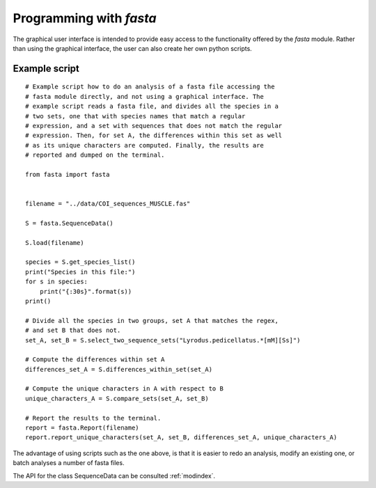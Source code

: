 Programming with *fasta*
========================


The graphical user interface is intended to provide easy access to the
functionality offered by the *fasta* module. Rather than using the
graphical interface, the user can also create her own python scripts.

Example script
--------------

::
   
   # Example script how to do an analysis of a fasta file accessing the
   # fasta module directly, and not using a graphical interface. The
   # example script reads a fasta file, and divides all the species in a
   # two sets, one that with species names that match a regular
   # expression, and a set with sequences that does not match the regular
   # expression. Then, for set A, the differences within this set as well
   # as its unique characters are computed. Finally, the results are
   # reported and dumped on the terminal.
   
   from fasta import fasta


   filename = "../data/COI_sequences_MUSCLE.fas"

   S = fasta.SequenceData()

   S.load(filename)

   species = S.get_species_list()
   print("Species in this file:")
   for s in species:
       print("{:30s}".format(s))
   print()

   # Divide all the species in two groups, set A that matches the regex,
   # and set B that does not.
   set_A, set_B = S.select_two_sequence_sets("Lyrodus.pedicellatus.*[mM][Ss]")

   # Compute the differences within set A
   differences_set_A = S.differences_within_set(set_A)

   # Compute the unique characters in A with respect to B
   unique_characters_A = S.compare_sets(set_A, set_B)

   # Report the results to the terminal.
   report = fasta.Report(filename)
   report.report_unique_characters(set_A, set_B, differences_set_A, unique_characters_A)


The advantage of using scripts such as the one above, is that it is
easier to redo an analysis, modify an existing one, or batch analyses
a number of fasta files.

The API for the class SequenceData can be consulted :ref:`modindex`.
